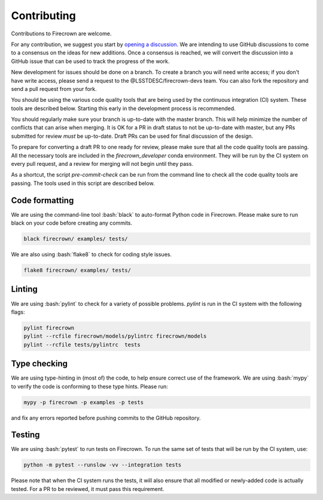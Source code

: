 Contributing
============

.. role:: bash(code)
   :language: bash

Contributions to Firecrown are welcome.

For any contribution, we suggest you start by `opening a discussion <https://github.com/LSSTDESC/firecrown/discussions>`_.
We are intending to use GitHub discussions to come to a consensus on the ideas for new additions.
Once a consensus is reached, we will convert the discussion into a GitHub issue that can be used to track the progress of the work.

New development for issues should be done on a branch.
To create a branch you will need write access; if you don't have write access, please send a request to the @LSSTDESC/firecrown-devs team.
You can also fork the repository and send a pull request from your fork.

You should be using the various code quality tools that are being used by the continuous integration (CI) system.
These tools are described below.
Starting this early in the development process is recommended.

You should regularly make sure your branch is up-to-date with the master branch.
This will help minimize the number of conflicts that can arise when merging.
It is OK for a PR in draft status to not be up-to-date with master, but any PRs submitted for review *must* be up-to-date.
Draft PRs can be used for final discussion of the design.

To prepare for converting a draft PR to one ready for review, please make sure that all the code quality tools are passing.
All the necessary tools are included in the `firecrown_developer` conda environment.
They will be run by the CI system on every pull request, and a review for merging will not begin until they pass.


As a shortcut, the script `pre-commit-check` can be run from the command line to check all the code quality tools are passing.
The tools used in this script are described below.

Code formatting
---------------

We are using the command-line tool :bash:`black` to auto-format Python code in Firecrown.
Please make sure to run black on your code before creating any commits.

.. code:: bash

    black firecrown/ examples/ tests/

We are also using :bash:`flake8` to check for coding style issues.

.. code:: bash

    flake8 firecrown/ examples/ tests/

Linting
-------

We are using :bash:`pylint` to check for a variety of possible problems.
`pylint` is run in the CI system with the following flags:

.. code:: bash

    pylint firecrown
    pylint --rcfile firecrown/models/pylintrc firecrown/models
    pylint --rcfile tests/pylintrc  tests

Type checking
-------------

We are using type-hinting in (most of) the code, to help ensure correct use of the framework.
We are using :bash:`mypy` to verify the code is conforming to these type hints.
Please run:

.. code:: bash

    mypy -p firecrown -p examples -p tests

and fix any errors reported before pushing commits to the GitHub repository.

Testing
-------

We are using :bash:`pytest` to run tests on Firecrown.
To run the same set of tests that will be run by the CI system, use:

.. code:: bash

    python -m pytest --runslow -vv --integration tests

Please note that when the CI system runs the tests, it will also ensure that all modified or newly-added code is actually tested.
For a PR to be reviewed, it must pass this requirement.

